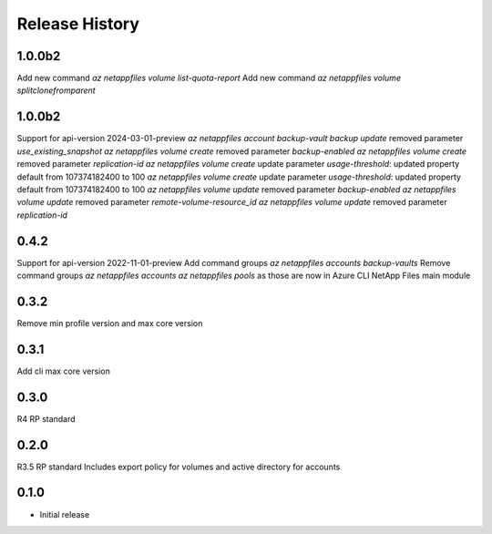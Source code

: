 .. :changelog:

Release History
===============
1.0.0b2
+++++
Add new command `az netappfiles volume list-quota-report` 
Add new command `az netappfiles volume splitclonefromparent` 

1.0.0b2
+++++
Support for api-version 2024-03-01-preview
`az netappfiles account backup-vault backup update` removed parameter `use_existing_snapshot`
`az netappfiles volume create` removed parameter `backup-enabled`
`az netappfiles volume create` removed parameter `replication-id`
`az netappfiles volume create` update parameter `usage-threshold`: updated property default from 107374182400 to 100
`az netappfiles volume create` update parameter `usage-threshold`: updated property default from 107374182400 to 100
`az netappfiles volume update` removed parameter `backup-enabled`
`az netappfiles volume update` removed parameter `remote-volume-resource_id`
`az netappfiles volume update` removed parameter `replication-id`

0.4.2
+++++
Support for api-version 2022-11-01-preview
Add command groups `az netappfiles accounts backup-vaults`
Remove command groups `az netappfiles accounts` `az netappfiles pools` as those are now in Azure CLI NetApp Files main module 

0.3.2
+++++
Remove min profile version and max core version

0.3.1
+++++
Add cli max core version

0.3.0
+++++
R4 RP standard

0.2.0
+++++
R3.5 RP standard
Includes export policy for volumes and active directory for accounts

0.1.0
+++++
* Initial release
